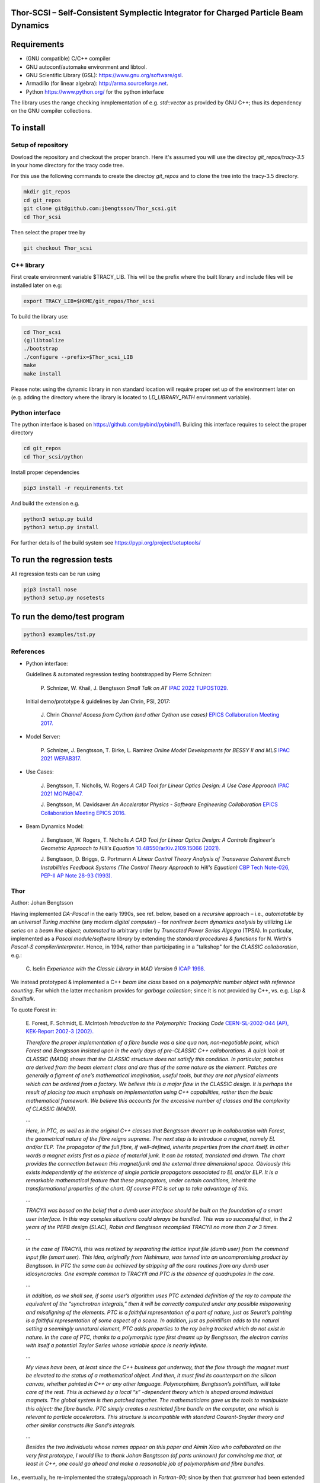 Thor-SCSI – Self-Consistent Symplectic Integrator for Charged Particle Beam Dynamics
------------------------------------------------------------------------------------

Requirements
------------
* (GNU compatible) C/C++ compiler
* GNU autoconf/automake environment and libtool.
* GNU Scientific Library (GSL): https://www.gnu.org/software/gsl.
* Armadillo (for linear algebra): http://arma.sourceforge.net.
* Python https://www.python.org/ for the python interface

The library uses the range checking inmplementation of e.g. `std::vector` as provided by GNU C++; thus its dependency on the GNU compiler collections.

To install
----------

Setup of repository
===================

Dowload the repository and checkout the proper branch. Here it's assumed you will use the directoy `git_repos/tracy-3.5` in your home directory for the tracy code tree.

For this use the following commands to create the directoy `git_repos` and to clone the tree into the tracy-3.5 directory.

.. code:: shell

   mkdir git_repos
   cd git_repos
   git clone git@github.com:jbengtsson/Thor_scsi.git
   cd Thor_scsi

Then select the proper tree by

.. code:: shell

   git checkout Thor_scsi



C++ library
===========

First create environment variable $TRACY_LIB. This will be the prefix where the built library and include files will be installed later on e.g:

.. code:: shell

   export TRACY_LIB=$HOME/git_repos/Thor_scsi


To build the library use:

.. code:: shell

   cd Thor_scsi
   (g)libtoolize
   ./bootstrap
   ./configure --prefix=$Thor_scsi_LIB
   make
   make install

Please note: using the dynamic library in non standard location will require proper set up of the environment later on (e.g. adding the directory where the library is located to `LD_LIBRARY_PATH` environment variable).


Python interface
================

The python interface is based on https://github.com/pybind/pybind11. Building this interface requires to select the proper directory

.. code:: shell

  cd git_repos
  cd Thor_scsi/python

Install proper dependencies

.. code:: shell

    pip3 install -r requirements.txt


And build the extension e.g.

.. code:: shell

    python3 setup.py build
    python3 setup.py install

For further details of the build system see https://pypi.org/project/setuptools/


To run the regression tests
---------------------------

All regression tests can be run using

.. code:: shell

    pip3 install nose
    python3 setup.py nosetests

To run the demo/test program
----------------------------


.. code:: shell

    python3 examples/tst.py


References
==========

* Python interface:

  Guidelines & automated regression testing bootstrapped by Pierre Schnizer:
  
    P\. Schnizer, W\. Khail, J\. Bengtsson *Small Talk on AT* `IPAC 2022 TUPOST029.`_
    
    .. _`IPAC 2022 TUPOST029.`: http://dx.doi.org/10.18429/JACoW-IPAC2022-TUPOST029

  Initial demo/prototype & guidelines by Jan Chrin, PSI, 2017:
  
    J\. Chrin *Channel Access from Cython (and other Cython use cases)* `EPICS Collaboration Meeting 2017.`_
  
    .. _`EPICS Collaboration Meeting 2017.`: https://indico.esss.lu.se/event/889/contributions/7038/attachments/6800/9762/Cython_EpicsTM_Oct2017_Barcelona.pdf#page=32

* Model Server:

    P\. Schnizer, J\. Bengtsson, T\. Birke, L\. Ramirez *Online Model Developments for BESSY II and MLS* `IPAC 2021 WEPAB317.`_
    
    .. _`IPAC 2021 WEPAB317.`: http://dx.doi.org/10.18429/JACoW-IPAC2021-WEPAB317

* Use Cases:

    J\. Bengtsson, T\. Nicholls, W\. Rogers *A CAD Tool for Linear Optics Design: A Use Case Approach* `IPAC 2021 MOPAB047.`_
    
    .. _`IPAC 2021 MOPAB047.`: http://dx.doi.org/10.18429/JACoW-IPAC2021-MOPAB047
    
    J\. Bengtsson, M\. Davidsaver *An Accelerator Physics - Software Engineering Collaboration* `EPICS Collaboration Meeting EPICS 2016.`_
    
    .. _`EPICS Collaboration Meeting EPICS 2016.`: https://indico.esss.lu.se/event/507/contributions/3830

* Beam Dynamics Model:

    J\. Bengtsson, W\. Rogers, T\. Nicholls *A CAD Tool for Linear Optics Design: A Controls Engineer's Geometric Approach to Hill's Equation* `10.48550/arXiv.2109.15066 (2021).`_
    
    .. _`10.48550/arXiv.2109.15066 (2021).`: http://dx.doi.org/10.48550/arXiv.2109.15066
    
    J\. Bengtsson, D\. Briggs, G\. Portmann *A Linear Control Theory Analysis of Transverse Coherent Bunch Instabilities Feedback Systems (The Control Theory Approach to Hill's Equation)* `CBP Tech Note-026, PEP-II AP Note 28-93 (1993).`_
    
    .. _`CBP Tech Note-026, PEP-II AP Note 28-93 (1993).`: https://escholarship.org/uc/item/64s937sf


Thor
====

Author: Johan Bengtsson

Having implemented *DA-Pascal* in the early 1990s, see ref. below, based on a *recursive* approach – i.e., *automatable* by an *universal Turing machine* (any modern *digital computer*) – for *nonlinear beam dynamics analysis* by utilizing *Lie series* on a *beam line object*; *automated* to arbitrary order by  *Truncated Power Serias Algegra* (TPSA). In particular, implemented as a *Pascal module/software library* by extending the *standard procedures & functions* for N. Wirth's *Pascal-S compiler/interpreter*. Hence, in 1994, rather than participating in a "talkshop" for the *CLASSIC collaboration*, e.g.:

  C\. Iselin *Experience with the Classic Library in MAD Version 9* `ICAP 1998.`_
  
  .. _`ICAP 1998.`: https://www.slac.stanford.edu/xorg/icap98/papers/F-Tu02.pdf

We instead prototyped & implemented a C++ *beam line class* based on a *polymorphic number object with reference counting*. For which the latter mechanism provides for *garbage collection*; since it is not provided by C++, vs. e.g. *Lisp* & *Smalltalk*.

To quote Forest in:

  E\. Forest, F. Schmidt, E. McIntosh *Introduction to the Polymorphic Tracking Code* `CERN-SL-2002-044 (AP), KEK-Report 2002-3 (2002).`_

  .. _`CERN-SL-2002-044 (AP), KEK-Report 2002-3 (2002).`: https://cds.cern.ch/record/573082/files/CERN-SL-2002-044-AP.pdf

  *Therefore the proper implementation of a fibre bundle was a sine qua non, non-negotiable point, which
  Forest and Bengtsson insisted upon in the early days of pre-CLASSIC C++ collaborations. A quick look
  at CLASSIC (MAD9) shows that the CLASSIC structure does not satisfy this condition. In particular,
  patches are derived from the beam element class and are thus of the same nature as the element. Patches
  are generally a figment of one’s mathematical imagination, useful tools, but they are not physical elements
  which can be ordered from a factory. We believe this is a major flaw in the CLASSIC design. It is perhaps
  the result of placing too much emphasis on implementation using C++ capabilities, rather than the basic
  mathematical framework. We believe this accounts for the excessive number of classes and the complexity
  of CLASSIC (MAD9).*

  ...

  *Here, in PTC, as well as in the original C++ classes that Bengtsson dreamt up in collaboration with
  Forest, the geometrical nature of the fibre reigns supreme. The next step is to introduce a magnet, namely
  EL and/or ELP. The propagator of the full fibre, if well-defined, inherits properties from the chart itself.
  In other words a magnet exists first as a piece of material junk. It can be rotated, translated and drawn.
  The chart provides the connection between this magnet/junk and the external three dimensional space.
  Obviously this exists independently of the existence of single particle propagators associated to EL and/or
  ELP. It is a remarkable mathematical feature that these propagators, under certain conditions, inherit the
  transformational properties of the chart. Of course PTC is set up to take advantage of this.*
 
  ...

  *TRACYII was based on the belief that a dumb user interface should be built on the foundation of a smart
  user interface. In this way complex situations could always be handled. This was so successful that, in the
  2 years of the PEPB design (SLAC), Robin and Bengtsson recompiled TRACYII no more than 2 or 3 times.*

  ...

  *In the case of TRACYII, this was realized by separating the lattice input file (dumb user) from the
  command input file (smart user). This idea, originally from Nishimura, was turned into an uncompromising
  product by Bengtsson. In PTC the same can be achieved by stripping all the core routines from any dumb
  user idiosyncracies. One example common to TRACYII and PTC is the absence of quadrupoles in the core.* 

  ...

  *In addition, as we shall see, if some user’s algorithm uses PTC extended definition
  of the ray to compute the equivalent of the “synchrotron integrals,” then it will be correctly computed under
  any possible mispowering and misaligning of the elements. PTC is a faithful representation of a part of
  nature, just as Seurat’s painting is a faithful representation of some aspect of a scene. In addition, just as
  pointillism adds to the natural setting a seemingly unnatural element, PTC adds properties to the ray being
  tracked which do not exist in nature. In the case of PTC, thanks to a polymorphic type first dreamt up by
  Bengtsson, the electron carries with itself a potential Taylor Series whose variable space is nearly infinite.*

  ...

  *My views have been, at least since the C++ business got underway, that the flow through the magnet
  must be elevated to the status of a mathematical object. And then, it must find its counterpart on the
  silicon canvas, whether painted in C++ or any other language. Polymorphism, Bengtsson’s pointillism, will
  take care of the rest. This is achieved by a local “s” -dependent theory which is shaped around individual
  magnets. The global system is then patched together. The mathematicians gave us the tools to manipulate
  this object: the fibre bundle. PTC simply creates a restricted fibre bundle on the computer, one which is
  relevant to particle accelerators. This structure is incompatible with standard Courant-Snyder theory and
  other similar constructs like Sand’s integrals.*
 
  ...

  *Besides the two individuals whose names appear on this paper and Aimin Xiao who collaborated on the very
  first prototype, I would like to thank Johan Bengtsson (of parts unknown) for convincing me that, at least
  in C++, one could go ahead and make a reasonable job of polymorphism and fibre bundles.*

  .. image:: images/seurat.png

I.e., eventually, he re-implemented the strategy/approach in *Fortran-90*; since by then that *grammar* had been
extended to support *operator overloading*.

Tracy-2
=======

The symplectic integrator for realistic modeling of magnetic lattices for ring-based synchrotrons was initially implemented as a *Pascal module/beam dynamics software library*, by the author 1990, as an *on-line model* to guide the ALS commissioning. In particular, care was taken for the software architecture & resulting records/modules – akin to *objects* although not explicitly supported by the artificial language grammar – to reflect the *structure of the mathematical objects* describing the underlying *beam dynamics model*.

Hence, the code was also benchmarked & calibrated as part of the ALS commissioning:

  J\. Bengtsson, M. Meddahi *Modeling of Beam Dynamics and Comparison with Measurements for the Advanced Light Source (ALS)* `EPAC 1994.`_

  .. _`EPAC 1994.`: https://accelconf.web.cern.ch/e94/PDF/EPAC1994_1021.PDF

Malika Meddahi was a postdoc at ALS who did her thesis at CERN (for which she received the *Prix Daniel Guinier* in France that year):

  *Effets faisceau-faisceau dans le collisionneur protons-antiprotons du SPS* `CERN-SL-91-30-BI (1991)`_

  .. _`CERN-SL-91-30-BI (1991)`: http://cds.cern.ch/record/223301)

The resulting C code, see below, has now been re-factored by introducing a C++ *beam line class*; i.e., to recover the transparency & simplicity of the original *beam dynamics model*.

Remark: Although the entire *beam dynamics model* had to be replaced & the model/code/"approach" re-architectured & structured – for a reusable approach – as a *Pascal beam dynamics libary* (standard practise in software engineering), the code was named *Tracy-2*, i.e., inspired by the, somewhat archaic demo/prototype/concept *Tracy*:

  H\. Nishimura *TRACY, A Tool for Accelerator Design and Analysis* `EPAC 1988`_

  .. _`EPAC 1988`: https://accelconf.web.cern.ch/e88/PDF/EPAC1988_0803.PDF

for which the *beam dynamics model* was based on the *linearized quadratic Hamiltonian*:

  .. image:: images/H_2.png

for *linear optics design*. I.e., for a *bare lattice* with *mid-plane symmetry*.

E.g. by not having figured out/mastered how to pass records (structures in C) as function/procedure variables – vs. scalars only – for the Pascal-S compiler/interpreter to the beam dynamics library. The API was rather poor/sloppy. I.e., not scalable and thus ill suited to cope with the complexity of a realistic model. As expressed by Forest in the title of:

  E\. Forest *A Hamiltonian-Free Description of Single Particle Dynamics for Hopelessly Complex Periodic Systems* `J. Math. Phys. 31 (1990).`_
  
  .. _`J. Math. Phys. 31 (1990).`: http://dx.doi.org/10.1063/1.528795%7D

Hence, the one thing we did find useful for a realistic on-line model – having already implemented an on-line model as a sci fellow for LEAR, CERN, in the late 1980s and before that having worked as a teaching assistent at the dept. of Software Engineering, Lund Inst. of Tech. while pursuing a MsSci EE – and adopted for the ALS on-line model. Was the implementation of the beam dynamics model as an *extension of the standard procedures & functions* for the *Pascal-S compiler/interpreter* by N. Wirth (implemented/coded in it's native grammar); architected as a Pascal software library/module:
  
  M\. Rees, D\. Robson *Practical Compiling with Pascal-S* `(Addison-Wesley, 1988).`_
  
  .. _`(Addison-Wesley, 1988).`: https://books.google.com/books?id=hLomAAAAMAAJ
  
  S\. Pemberton, M\. Daniels *The P4 Compiler and Interpreter* `(1982).`_
  
  .. _`(1982).`: https://homepages.cwi.nl/~steven/pascal/book/pascalimplementation.html

  N\. Wirth *PASCAL-S: A Subset and its Implementation* `Institut für Informatik, ETH, Zürich (1975).`_

  .. _`Institut für Informatik, ETH, Zürich (1975).`: http://pascal.hansotten.com/uploads/pascals/PASCAL-S%20A%20subset%20and%20its%20Implementation%20012.pdf
  
  *Pascal-P6* https://sourceforge.net/projects/pascal-p6.

In other words, since 1994 our *toolkit* – althout it based on one model – the *Hamiltonian for a charged particle in an external electromagnetic field* & a *symplectic intrator* for *magnetic multipoles* & *insertion devices* for ditto:

  J\. Bengtsson *The Sextupole Scheme for the Swiss Light Source (SLS): An Analytic Approach* `SLS 9/97 (1997).`_
  
  .. _`SLS 9/97 (1997).`: https://ados.web.psi.ch/slsnotes/sls0997.pdf

It was implemented as two different codes: *Tracy-2 & Thor*. Hence, eventually, these were consolidated by using C++ *templates* for the *polymorphich number object* and *beam line class*; aka Tracy-2,3.

Contributions
-------------
* The symplectic integrator for *RADIA kick maps*:

    P\. Elleaume *A New Approach to the Electron Beam Dynamics in Undulators and Wigglers* `EPAC 1992.`_

    .. _`EPAC 1992.`: https://accelconf.web.cern.ch/e92/PDF/EPAC1992_0661.PDF

  was implemented by Laurent Nadolski, SOLEIL, 2002.

* The original •Pascal library/code• was machine translated to C and re-used to implement a *model server* for the SLS commissioning:

    M\. Böge *Update on TRACY-2 Documentation* `SLS Tech Note SLS-TME-TA-1999-0002 (1999).`_

    .. _`SLS Tech Note SLS-TME-TA-1999-0002 (1999).`: http://ados.web.psi.ch/slsnotes/tmeta9902.pdf

    M\. Böge, J. Chrin *A CORBA Based Client-Server Model for Beam Dynamics Applications* `ICALEPCS 1999.`_

    .. _`ICALEPCS 1999.`: https://accelconf.web.cern.ch/ica99/papers/mc1p61.pdf

  with `p2c.`_

    .. _`p2c.`: http://users.fred.net/tds/lab/p2c/historic/daves.index-2012Jul25-20-44-55.html

* Similarly, James Rowland re-used the C version to implement a *Virtual Accelerator* interfaced to EPICS as a *Virtual Input Output Controller* (VIOC):

    M\. Heron, J. Rowland, et al *Progress on the Implementation of the DIAMOND Control System* `ICALEPCS 2005.`_

    .. _`ICALEPCS 2005.`: https://accelconf.web.cern.ch/ica05/proceed-ings/pdf/P1_018.pdf

* Besides, the internal *numerical engine* was manually translated to C and re-used for:

    A\. Terebilo *Accelerator Toolbox for MATLAB* `SLAC-PUB-8732 (2001).`_
  
    .. _`SLAC-PUB-8732 (2001).`: http://www-public.slac.stanford.edu/sciDoc/docMeta.aspx?slacPubNumber=SLAC-PUB-8732
